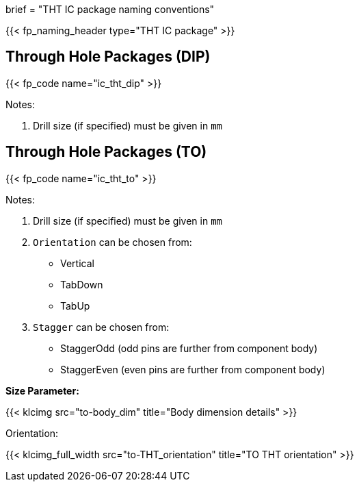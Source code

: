 +++
brief = "THT IC package naming conventions"
+++

{{< fp_naming_header type="THT IC package" >}}

== Through Hole Packages (DIP)

{{< fp_code name="ic_tht_dip" >}}

Notes:

. Drill size (if specified) must be given in `mm`

== Through Hole Packages (TO)

{{< fp_code name="ic_tht_to" >}}

Notes:

. Drill size (if specified) must be given in `mm`
. `Orientation` can be chosen from:
* Vertical
* TabDown
* TabUp
. `Stagger` can be chosen from:
* StaggerOdd (odd pins are further from component body)
* StaggerEven (even pins are further from component body)

**Size Parameter:**

{{< klcimg src="to-body_dim" title="Body dimension details" >}}

Orientation:

{{< klcimg_full_width src="to-THT_orientation" title="TO THT orientation" >}}